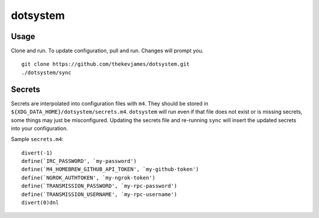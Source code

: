 dotsystem
=========

Usage
-----

Clone and run. To update configuration, pull and run. Changes will prompt you.

::

    git clone https://github.com/thekevjames/dotsystem.git
    ./dotsystem/sync

Secrets
-------

Secrets are interpolated into configuration files with ``m4``. They should be stored in ``${XDG_DATA_HOME}/dotsystem/secrets.m4``. ``dotsystem`` will run even if that file does not exist or is missing secrets, some things may just be misconfigured. Updating the secrets file and re-running ``sync`` will insert the updated secrets into your configuration.

Sample ``secrets.m4``::

    divert(-1)
    define(`IRC_PASSWORD', `my-password')
    define(`M4_HOMEBREW_GITHUB_API_TOKEN', `my-github-token')
    define(`NGROK_AUTHTOKEN', `my-ngrok-token')
    define(`TRANSMISSION_PASSWORD', `my-rpc-password')
    define(`TRANSMISSION_USERNAME', `my-rpc-username')
    divert(0)dnl
